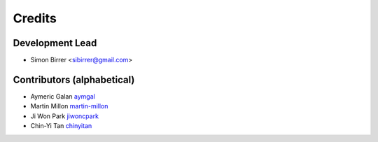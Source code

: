 =======
Credits
=======

Development Lead
----------------

* Simon Birrer <sibirrer@gmail.com>

Contributors (alphabetical)
---------------------------

* Aymeric Galan `aymgal <https://github.com/aymgal/>`_
* Martin Millon `martin-millon <https://github.com/martin-millon>`_
* Ji Won Park `jiwoncpark <https://github.com/jiwoncpark/>`_
* Chin-Yi Tan `chinyitan <https://github.com/chinyitan>`_
